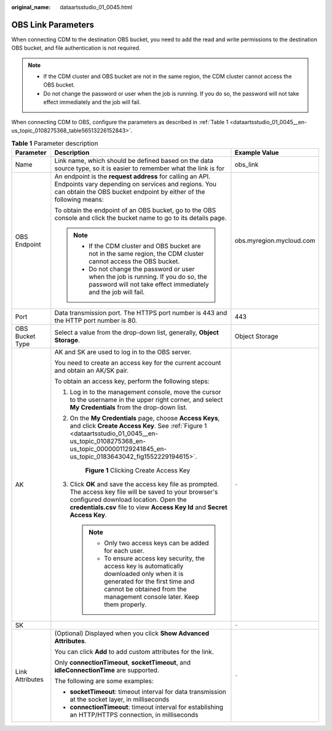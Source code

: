 :original_name: dataartsstudio_01_0045.html

.. _dataartsstudio_01_0045:

OBS Link Parameters
===================

When connecting CDM to the destination OBS bucket, you need to add the read and write permissions to the destination OBS bucket, and file authentication is not required.

.. note::

   -  If the CDM cluster and OBS bucket are not in the same region, the CDM cluster cannot access the OBS bucket.
   -  Do not change the password or user when the job is running. If you do so, the password will not take effect immediately and the job will fail.

When connecting CDM to OBS, configure the parameters as described in :ref:`Table 1 <dataartsstudio_01_0045__en-us_topic_0108275368_table56513226152843>`.

.. _dataartsstudio_01_0045__en-us_topic_0108275368_table56513226152843:

.. table:: **Table 1** Parameter description

   +-----------------------+----------------------------------------------------------------------------------------------------------------------------------------------------------------------------------------------------------------------------------------+--------------------------+
   | Parameter             | Description                                                                                                                                                                                                                            | Example Value            |
   +=======================+========================================================================================================================================================================================================================================+==========================+
   | Name                  | Link name, which should be defined based on the data source type, so it is easier to remember what the link is for                                                                                                                     | obs_link                 |
   +-----------------------+----------------------------------------------------------------------------------------------------------------------------------------------------------------------------------------------------------------------------------------+--------------------------+
   | OBS Endpoint          | An endpoint is the **request address** for calling an API. Endpoints vary depending on services and regions. You can obtain the OBS bucket endpoint by either of the following means:                                                  | obs.myregion.mycloud.com |
   |                       |                                                                                                                                                                                                                                        |                          |
   |                       | To obtain the endpoint of an OBS bucket, go to the OBS console and click the bucket name to go to its details page.                                                                                                                    |                          |
   |                       |                                                                                                                                                                                                                                        |                          |
   |                       | .. note::                                                                                                                                                                                                                              |                          |
   |                       |                                                                                                                                                                                                                                        |                          |
   |                       |    -  If the CDM cluster and OBS bucket are not in the same region, the CDM cluster cannot access the OBS bucket.                                                                                                                      |                          |
   |                       |    -  Do not change the password or user when the job is running. If you do so, the password will not take effect immediately and the job will fail.                                                                                   |                          |
   +-----------------------+----------------------------------------------------------------------------------------------------------------------------------------------------------------------------------------------------------------------------------------+--------------------------+
   | Port                  | Data transmission port. The HTTPS port number is 443 and the HTTP port number is 80.                                                                                                                                                   | 443                      |
   +-----------------------+----------------------------------------------------------------------------------------------------------------------------------------------------------------------------------------------------------------------------------------+--------------------------+
   | OBS Bucket Type       | Select a value from the drop-down list, generally, **Object Storage**.                                                                                                                                                                 | Object Storage           |
   +-----------------------+----------------------------------------------------------------------------------------------------------------------------------------------------------------------------------------------------------------------------------------+--------------------------+
   | AK                    | AK and SK are used to log in to the OBS server.                                                                                                                                                                                        | ``-``                    |
   |                       |                                                                                                                                                                                                                                        |                          |
   |                       | You need to create an access key for the current account and obtain an AK/SK pair.                                                                                                                                                     |                          |
   |                       |                                                                                                                                                                                                                                        |                          |
   |                       | To obtain an access key, perform the following steps:                                                                                                                                                                                  |                          |
   |                       |                                                                                                                                                                                                                                        |                          |
   |                       | #. Log in to the management console, move the cursor to the username in the upper right corner, and select **My Credentials** from the drop-down list.                                                                                 |                          |
   |                       |                                                                                                                                                                                                                                        |                          |
   |                       | #. On the **My Credentials** page, choose **Access Keys**, and click **Create Access Key**. See :ref:`Figure 1 <dataartsstudio_01_0045__en-us_topic_0108275368_en-us_topic_0000001129241845_en-us_topic_0183643042_fig1552229194615>`. |                          |
   |                       |                                                                                                                                                                                                                                        |                          |
   |                       |    .. _dataartsstudio_01_0045__en-us_topic_0108275368_en-us_topic_0000001129241845_en-us_topic_0183643042_fig1552229194615:                                                                                                            |                          |
   |                       |                                                                                                                                                                                                                                        |                          |
   |                       |    .. figure:: /_static/images/en-us_image_0000002269194761.png                                                                                                                                                                        |                          |
   |                       |       :alt: **Figure 1** Clicking Create Access Key                                                                                                                                                                                    |                          |
   |                       |                                                                                                                                                                                                                                        |                          |
   |                       |       **Figure 1** Clicking Create Access Key                                                                                                                                                                                          |                          |
   |                       |                                                                                                                                                                                                                                        |                          |
   |                       | #. Click **OK** and save the access key file as prompted. The access key file will be saved to your browser's configured download location. Open the **credentials.csv** file to view **Access Key Id** and **Secret Access Key**.     |                          |
   |                       |                                                                                                                                                                                                                                        |                          |
   |                       |    .. note::                                                                                                                                                                                                                           |                          |
   |                       |                                                                                                                                                                                                                                        |                          |
   |                       |       -  Only two access keys can be added for each user.                                                                                                                                                                              |                          |
   |                       |       -  To ensure access key security, the access key is automatically downloaded only when it is generated for the first time and cannot be obtained from the management console later. Keep them properly.                          |                          |
   +-----------------------+----------------------------------------------------------------------------------------------------------------------------------------------------------------------------------------------------------------------------------------+--------------------------+
   | SK                    |                                                                                                                                                                                                                                        | ``-``                    |
   +-----------------------+----------------------------------------------------------------------------------------------------------------------------------------------------------------------------------------------------------------------------------------+--------------------------+
   | Link Attributes       | (Optional) Displayed when you click **Show Advanced Attributes**.                                                                                                                                                                      | ``-``                    |
   |                       |                                                                                                                                                                                                                                        |                          |
   |                       | You can click **Add** to add custom attributes for the link.                                                                                                                                                                           |                          |
   |                       |                                                                                                                                                                                                                                        |                          |
   |                       | Only **connectionTimeout**, **socketTimeout**, and **idleConnectionTime** are supported.                                                                                                                                               |                          |
   |                       |                                                                                                                                                                                                                                        |                          |
   |                       | The following are some examples:                                                                                                                                                                                                       |                          |
   |                       |                                                                                                                                                                                                                                        |                          |
   |                       | -  **socketTimeout**: timeout interval for data transmission at the socket layer, in milliseconds                                                                                                                                      |                          |
   |                       | -  **connectionTimeout**: timeout interval for establishing an HTTP/HTTPS connection, in milliseconds                                                                                                                                  |                          |
   +-----------------------+----------------------------------------------------------------------------------------------------------------------------------------------------------------------------------------------------------------------------------------+--------------------------+
